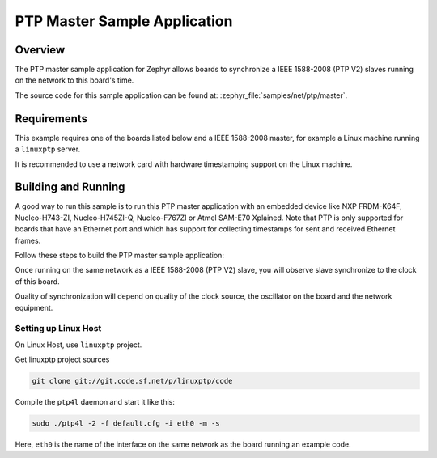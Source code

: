 .. _ptp-master-sample:

PTP Master Sample Application
#############################

Overview
********

The PTP master sample application for Zephyr allows boards to synchronize
a IEEE 1588-2008 (PTP V2) slaves running on the network to this board's time.

The source code for this sample application can be found at:
:zephyr_file:`samples/net/ptp/master`.

Requirements
************

This example requires one of the boards listed below and a IEEE 1588-2008
master, for example a Linux machine running a ``linuxptp`` server.

It is recommended to use a network card with hardware timestamping support
on the Linux machine.

Building and Running
********************

A good way to run this sample is to run this PTP master application with
an embedded device like NXP FRDM-K64F, Nucleo-H743-ZI, Nucleo-H745ZI-Q,
Nucleo-F767ZI or Atmel SAM-E70 Xplained. Note that PTP is only supported for
boards that have an Ethernet port and which has support for collecting
timestamps for sent and received Ethernet frames.

Follow these steps to build the PTP master sample application:

.. zephyr-app-commands::
   :zephyr-app: samples/net/ptp/master
   :board: <board to use>
   :goals: build
   :compact:

Once running on the same network as a IEEE 1588-2008 (PTP V2) slave, you will
observe slave synchronize to the clock of this board.

Quality of synchronization will depend on quality of the clock source, the
oscillator on the board and the network equipment.

Setting up Linux Host
=====================

On Linux Host, use ``linuxptp`` project.

Get linuxptp project sources

.. code-block:: console

    git clone git://git.code.sf.net/p/linuxptp/code

Compile the ``ptp4l`` daemon and start it like this:

.. code-block:: console

    sudo ./ptp4l -2 -f default.cfg -i eth0 -m -s

Here, ``eth0`` is the name of the interface on the same network as the board
running an example code.
